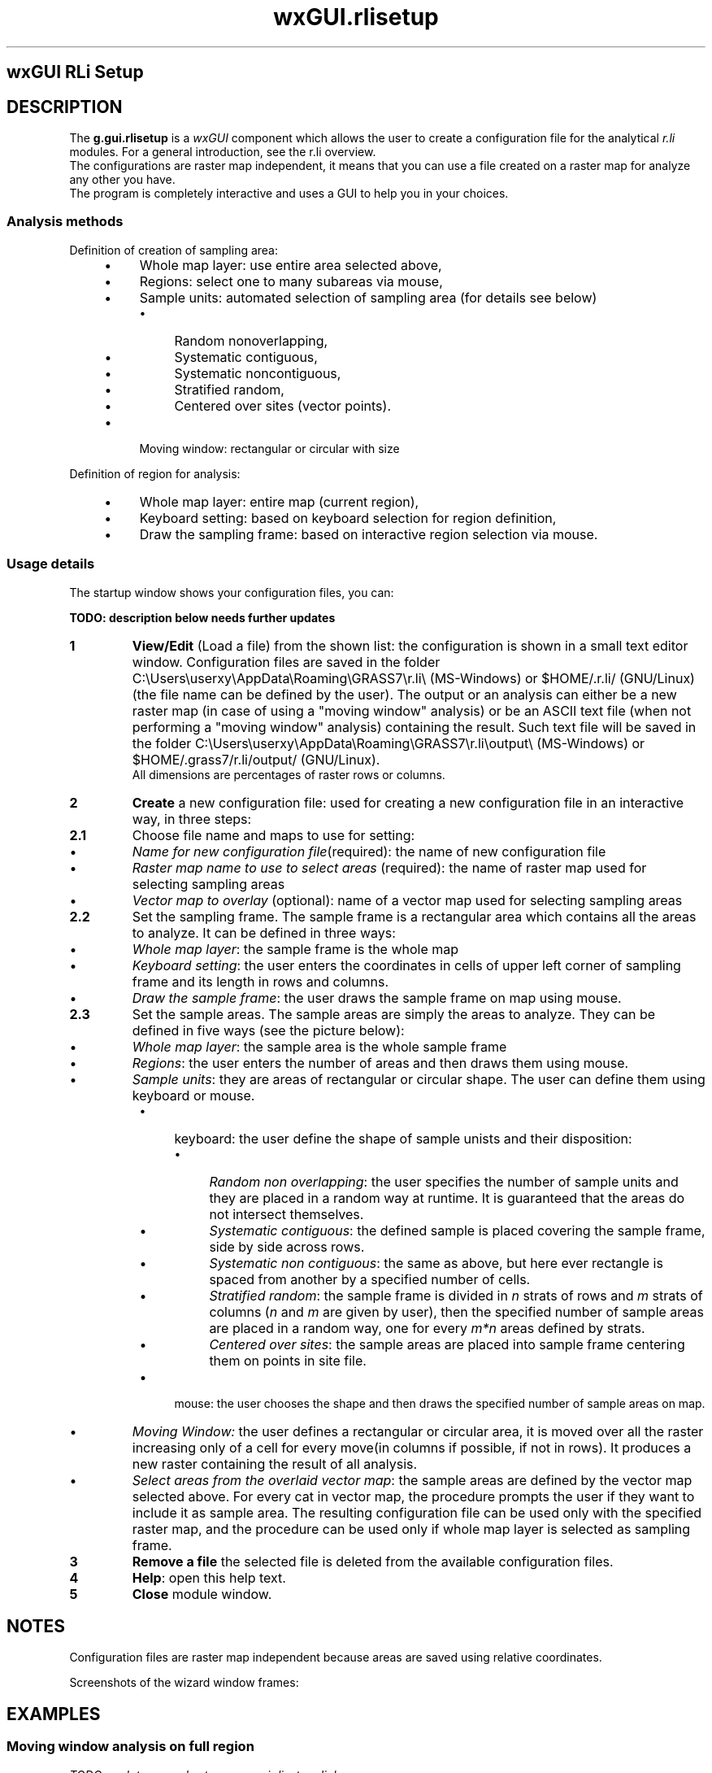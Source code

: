 .TH wxGUI.rlisetup 1 "" "GRASS 7.8.5" "GRASS GIS User's Manual"
.SH wxGUI RLi Setup
.SH DESCRIPTION
The \fBg.gui.rlisetup\fR is a \fIwxGUI\fR
component which allows the user to create a configuration file
for the analytical \fIr.li\fR modules. For a general introduction, see
the r.li overview.
.br
The configurations are raster map independent, it means that you can use
a file created on a raster map for analyze any other you have.
.br
The program is completely interactive and uses a GUI to help you
in your choices.
.SS Analysis methods
Definition of creation of sampling area:
.RS 4n
.IP \(bu 4n
Whole map layer: use entire area selected above,
.IP \(bu 4n
Regions: select one to many subareas via mouse,
.IP \(bu 4n
Sample units: automated selection of sampling area (for details see below)
.RS 4n
.IP \(bu 4n
Random nonoverlapping,
.IP \(bu 4n
Systematic contiguous,
.IP \(bu 4n
Systematic noncontiguous,
.IP \(bu 4n
Stratified random,
.IP \(bu 4n
Centered over sites (vector points).
.RE
.IP \(bu 4n
Moving window: rectangular or circular with size
.RE
.PP
Definition of region for analysis:
.RS 4n
.IP \(bu 4n
Whole map layer: entire map (current region),
.IP \(bu 4n
Keyboard setting: based on keyboard selection for region definition,
.IP \(bu 4n
Draw the sampling frame: based on interactive region selection via mouse.
.RE
.SS Usage details
The startup window shows your configuration files, you can:
.PP
\fBTODO: description below needs further updates\fR
.PP
.IP
.IP \fB1\fR
\fI\fBView/Edit\fR\fR (Load a file) from the shown list: the
configuration is shown in a small text editor window.
Configuration files are saved in the folder
C:\(rsUsers\(rsuserxy\(rsAppData\(rsRoaming\(rsGRASS7\(rsr.li\(rs (MS\-Windows) or
$HOME/.r.li/ (GNU/Linux) (the file name can be
defined by the user). The output or an analysis can either be a new raster
map (in case of using a \(dqmoving window\(dq analysis) or be an ASCII text file
(when not performing a \(dqmoving window\(dq analysis) containing the result.
Such text file will be saved in the folder
C:\(rsUsers\(rsuserxy\(rsAppData\(rsRoaming\(rsGRASS7\(rsr.li\(rsoutput\(rs
(MS\-Windows) or $HOME/.grass7/r.li/output/ (GNU/Linux).
.br
All dimensions are percentages of raster rows or columns.
.IP \fB2\fR
\fI\fBCreate\fR\fR a new configuration file: used for creating
a new configuration file in an interactive way, in three steps:
.IP
.IP \fB2.1\fR
Choose file name and maps to use for setting:
.RS 4n
.IP \(bu 4n
\fIName for new configuration file\fR(required): the name
of new configuration file
.IP \(bu 4n
\fIRaster map name to use to select areas\fR (required):
the name of raster map used for selecting sampling areas
.IP \(bu 4n
\fIVector map to overlay\fR (optional): name of a
vector map used for selecting sampling areas
.RE
.IP \fB2.2\fR
Set the sampling frame. The sample frame is a rectangular area
which contains all the areas to analyze. It can be defined in three
ways:
.RS 4n
.IP \(bu 4n
\fIWhole map layer\fR: the sample frame is the whole map
.IP \(bu 4n
\fIKeyboard setting\fR: the user enters the coordinates in
cells of upper left corner of sampling frame and its length in
rows and columns.
.IP \(bu 4n
\fIDraw the sample frame\fR: the user draws the sample frame
on map using mouse.
.RE
.IP \fB2.3\fR
Set the sample areas. The sample areas are simply the areas to
analyze. They can be defined in five ways (see the picture below):
.RS 4n
.IP \(bu 4n
\fIWhole map layer\fR: the sample area is the whole sample
frame
.IP \(bu 4n
\fIRegions\fR: the user enters the number of areas and then
draws them using mouse.
.IP \(bu 4n
\fISample units\fR: they are areas of rectangular or circular
shape. The user can define them using keyboard or mouse.
.RS 4n
.IP \(bu 4n
keyboard: the user define the shape of sample unists and
their disposition:
.RS 4n
.IP \(bu 4n
\fIRandom non overlapping\fR: the user specifies
the number of sample units and they are placed in a
random way at runtime. It is guaranteed that the
areas do not intersect themselves.
.IP \(bu 4n
\fISystematic contiguous\fR: the defined sample
is placed covering the sample frame, side by side
across rows.
.IP \(bu 4n
\fISystematic non contiguous\fR: the same as above,
but here ever rectangle is spaced from another by
a specified number of cells.
.IP \(bu 4n
\fIStratified random\fR: the sample frame is
divided in \fIn\fR strats of rows and \fIm\fR strats of columns
(\fIn\fR and \fIm\fR are given by user), then the specified
number of sample areas are placed in a random way,
one for every \fIm*n\fR areas defined by strats.
.IP \(bu 4n
\fICentered over sites\fR: the sample areas
are placed into sample frame centering them on points
in site file.
.RE
.IP \(bu 4n
mouse: the user chooses the shape and then draws the
specified number of sample areas on map.
.RE
.IP \(bu 4n
\fIMoving Window:\fR the user defines a rectangular or
circular area, it is moved over all the raster increasing only
of a cell for every move(in columns if possible, if not in rows).
It produces a new raster containing the result of all analysis.
.IP \(bu 4n
\fISelect areas from the overlaid vector map\fR:
the sample areas are defined by the vector map selected above.
For every cat in vector map, the procedure prompts the
user if they want to include it as sample area.
The resulting configuration file can be used only with the
specified raster map, and the procedure can be used only if
whole map layer is selected as sampling frame.
.RE
.PP
.IP \fB3\fR
\fI\fBRemove a file\fR\fR the selected file is deleted from the
available configuration files.
.IP \fB4\fR
\fI\fBHelp\fR\fR: open this help text.
.IP \fB5\fR
\fI\fBClose\fR\fR module window.
.PP
.SH NOTES
Configuration files are raster map independent because areas are saved using
relative coordinates.
.PP
Screenshots of the wizard window frames:
.TS
expand;
lw60 lw1 lw60.
T{
 
\fIg.gui.rlisetup: First frame of wizard for selecting
existing configuration files or creating a new one\fR
T}	 	T{
 
\fIg.gui.rlisetup: Frame for selecting maps\fR
T}
.sp 1
T{
 
\fIg.gui.rlisetup: Frame for inserting sampling areas\fR
T}	 	T{
 
\fIg.gui.rlisetup: Frame for defining rectangular moving window\fR
T}
.sp 1
T{
 
\fIg.gui.rlisetup: Frame for defining circular moving window\fR
T}	 	T{
 
\fIg.gui.rlisetup: Frame for choosing the sampling frame with keyboard\fR
T}
.sp 1
T{
 
\fIg.gui.rlisetup: Frame for drawing the sampling frame\fR
T}	 	T{
 
\fIg.gui.rlisetup: Summary frame before saving\fR
T}
.sp 1
.TE
.SH EXAMPLES
.SS Moving window analysis on full region
\fITODO: update examples to new g.gui.rlisetup dialog:\fR
.PP
Example for a 7x7 moving window analysis on full region, the output
is a raster map:
.PP
Click on \(dqNew\(dq, then:
.RS 4n
.IP \(bu 4n
Configuration file name: \(dqmovwindow7\(dq
.IP \(bu 4n
Raster map name to use to select areas: \(dqforests\(dq
.RE
1. Setup sampling frame:
.RS 4n
.IP \(bu 4n
Define a sampling frame (region for analysis): \(dqWhole map layer\(dq, then \(dqOK\(dq
.RE
2. Setup sampling frame
.RS 4n
.IP \(bu 4n
Define sampling areas: \(dqMoving window\(dq, then \(dqOK\(dq
.IP \(bu 4n
Then click on \(dqUse keyboard to define moving window dimension\(dq
.RE
Select type of shape:
.RS 4n
.IP \(bu 4n
[x] Rectangular
.IP \(bu 4n
Width size (in cells)?: \(dq7\(dq
.IP \(bu 4n
Height size (in cells)?: \(dq7\(dq
.IP \(bu 4n
Then \(dqSave settings\(dq
.RE
3. Save settings: click on button
.br
(4.) Close
.PP
Now an anaysis can be performed using one of the analytical modules, e.g.
.br
.nf
\fC
g.region raster=forests \-p
r.li.patchdensity input=forests conf=movwindow7 output=forests_p_dens7
r.univar forests_p_dens7
\fR
.fi
The result is the new raster map \(dqforests_p_dens7\(dq which shows (in this example)
the patch density of the forest areas.
.br
See the respective modules for further examples.
.SS Whole region analysis
Example for a whole region analysis, the output is a text file:
Click on \(dqNew\(dq, then:
.RS 4n
.IP \(bu 4n
Configuration file name: \(dqwhole_region\(dq
.IP \(bu 4n
Raster map name to use to select areas: \(dqlsat7_2000_40\(dq
.RE
1. Setup sampling frame:
.RS 4n
.IP \(bu 4n
Define a sampling frame (region for analysis): \(dqWhole map layer\(dq, then \(dqOK\(dq
.RE
2. Setup sampling frame
.RS 4n
.IP \(bu 4n
Define sampling areas: \(dqWhole map layer\(dq, then \(dqOK\(dq
.RE
3. Save settings: click on button
.br
(4.) Close
.PP
Now an anaysis can be performed using one of the analytical modules, e.g.
.br
.nf
\fC
g.region raster=lsat7_2002_40 \-p
r.li.shannon input=lsat7_2000_40 conf=whole_region output=lsat7_2000_40_shannon
\fR
.fi
The result is the new text file \(dqforests_p_dens7\(dq (stored in folder $HOME/.r.li/output/.
.br
See the respective modules for further examples.
.SH SEE ALSO
\fI
r.li \- package overview
.br
r.li.daemon
\fR
.PP
\fI
Old r.le suite manual (1992)
\fR
.PP
\fI
wxGUI
.br
wxGUI components
\fR
.SH REFERENCES
McGarigal, K., and B. J. Marks. 1995. FRAGSTATS: spatial pattern
analysis program for quantifying landscape structure. USDA For. Serv.
Gen. Tech. Rep. PNW\-351. (PDF)
.SH AUTHOR
Luca Delucchi
.br
Rewritten from \fIr.li.setup\fR by Claudio Porta and Lucio Davide Spano
.SH SOURCE CODE
.PP
Available at: wxGUI RLi Setup source code (history)
.PP
Main index |
GUI index |
Topics index |
Keywords index |
Graphical index |
Full index
.PP
© 2003\-2020
GRASS Development Team,
GRASS GIS 7.8.5 Reference Manual
